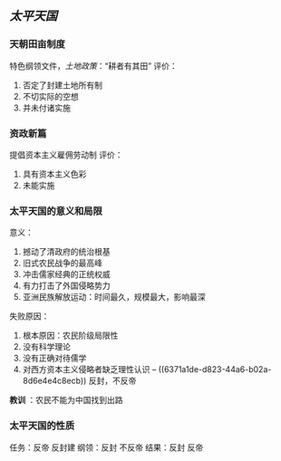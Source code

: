 

** [[太平天国]]
*** 天朝田亩制度
:PROPERTIES:
:id: 6371a1de-d823-44a6-b02a-8d6e4e4c8ecb
:END:
特色纲领文件，[[土地政策]]：“耕者有其田”
评价：
1. 否定了封建土地所有制
2. 不切实际的空想
3. 并未付诸实施
*** 资政新篇
提倡资本主义雇佣劳动制
评价：
1. 具有资本主义色彩
2. 未能实施
*** 太平天国的意义和局限
意义：
1. 撼动了清政府的统治根基
2. 旧式农民战争的最高峰
3. 冲击儒家经典的正统权威
4. 有力打击了外国侵略势力
5. 亚洲民族解放运动：时间最久，规模最大，影响最深
失败原因：
1. 根本原因：农民阶级局限性
2. 没有科学理论
3. 没有正确对待儒学
4. 对西方资本主义侵略者缺乏理性认识 -- ((6371a1de-d823-44a6-b02a-8d6e4e4c8ecb)) 反封，不反帝

*教训* ：农民不能为中国找到出路
*** 太平天国的性质
任务：反帝 反封建
纲领：反封 不反帝
结果：反封 反帝
